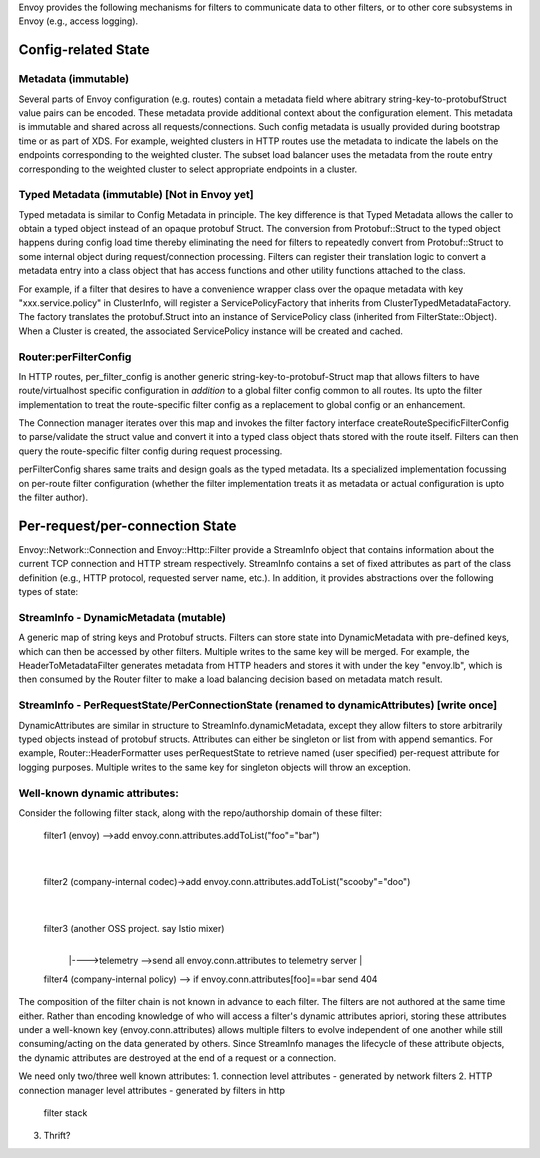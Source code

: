 .. _arch_overview_information_sharing_channels:

Envoy provides the following mechanisms for filters to communicate data to
other filters, or to other core subsystems in Envoy (e.g., access logging).

Config-related State
====================

Metadata (immutable)
--------------------

Several parts of Envoy configuration (e.g. routes) contain a metadata field
where abitrary string-key-to-protobufStruct value pairs can be
encoded. These metadata provide additional context about the configuration
element. This metadata is immutable and shared across all
requests/connections. Such config metadata is usually provided during
bootstrap time or as part of XDS. For example, weighted clusters in HTTP
routes use the metadata to indicate the labels on the endpoints
corresponding to the weighted cluster. The subset load balancer uses the
metadata from the route entry corresponding to the weighted cluster to
select appropriate endpoints in a cluster.

Typed Metadata (immutable) [Not in Envoy yet]
---------------------------------------------

Typed metadata is similar to Config Metadata in principle. The key
difference is that Typed Metadata allows the caller to obtain a typed
object instead of an opaque protobuf Struct. The conversion from
Protobuf::Struct to the typed object happens during config load time
thereby eliminating the need for filters to repeatedly convert from
Protobuf::Struct to some internal object during request/connection
processing. Filters can register their translation logic to convert a
metadata entry into a class object that has access functions and other
utility functions attached to the class.

For example, if a filter that desires to have a convenience wrapper class
over the opaque metadata with key "xxx.service.policy" in ClusterInfo, will
register a ServicePolicyFactory that inherits from
ClusterTypedMetadataFactory. The factory translates the protobuf.Struct
into an instance of ServicePolicy class (inherited from
FilterState::Object). When a Cluster is created, the associated
ServicePolicy instance will be created and cached.

Router:perFilterConfig
----------------------

In HTTP routes, per_filter_config is another generic
string-key-to-protobuf-Struct map that allows filters to have
route/virtualhost specific configuration in *addition* to a global filter
config common to all routes. Its upto the filter implementation to treat
the route-specific filter config as a replacement to global config or an
enhancement.

The Connection manager iterates over this map and invokes the filter
factory interface createRouteSpecificFilterConfig to parse/validate the
struct value and convert it into a typed class object thats stored with the
route itself. Filters can then query the route-specific filter config
during request processing.

perFilterConfig shares same traits and design goals as the typed metadata.
Its a specialized implementation focussing on per-route filter
configuration (whether the filter implementation treats it as metadata or
actual configuration is upto the filter author).


Per-request/per-connection State
================================

Envoy::Network::Connection and Envoy::Http::Filter provide a StreamInfo
object that contains information about the current TCP connection and HTTP
stream respectively. StreamInfo contains a set of fixed attributes as part
of the class definition (e.g., HTTP protocol, requested server name,
etc.). In addition, it provides abstractions over the following types of
state:

StreamInfo - DynamicMetadata (mutable)
------------------------------------

A generic map of string keys and Protobuf structs. Filters can store state
into DynamicMetadata with pre-defined keys, which can then be accessed by
other filters. Multiple writes to the same key will be merged. For example,
the HeaderToMetadataFilter generates metadata from HTTP headers and stores
it with under the key "envoy.lb", which is then consumed by the Router
filter to make a load balancing decision based on metadata match result.

StreamInfo - PerRequestState/PerConnectionState (renamed to dynamicAttributes) [write once]
-------------------------------------------------------------------------------------------

DynamicAttributes are similar in structure to StreamInfo.dynamicMetadata,
except they allow filters to store arbitrarily typed objects instead of
protobuf structs. Attributes can either be singleton or list from with
append semantics. For example, Router::HeaderFormatter uses perRequestState
to retrieve named (user specified) per-request attribute for logging purposes.
Multiple writes to the same key for singleton objects will throw an exception.

Well-known dynamic attributes:
------------------------------

Consider the following filter stack, along with the repo/authorship domain
of these filter:

    filter1 (envoy) -->add envoy.conn.attributes.addToList("foo"="bar")
       |
       |
    filter2 (company-internal codec)->add envoy.conn.attributes.addToList("scooby"="doo")
       |
       |
    filter3 (another OSS project. say Istio mixer)
       |
       |---->telemetry -->send all envoy.conn.attributes to telemetry server
       |
    filter4 (company-internal policy) --> if envoy.conn.attributes[foo]==bar send 404

The composition of the filter chain is not known in advance to each filter.
The filters are not authored at the same time either. Rather than encoding
knowledge of who will access a filter's dynamic attributes apriori, storing
these attributes under a well-known key (envoy.conn.attributes) allows
multiple filters to evolve independent of one another while still
consuming/acting on the data generated by others. Since StreamInfo manages
the lifecycle of these attribute objects, the dynamic attributes are
destroyed at the end of a request or a connection.

We need only two/three well known attributes:
1. connection level attributes - generated by network filters
2. HTTP connection manager level attributes - generated by filters in http
   filter stack
3. Thrift?

